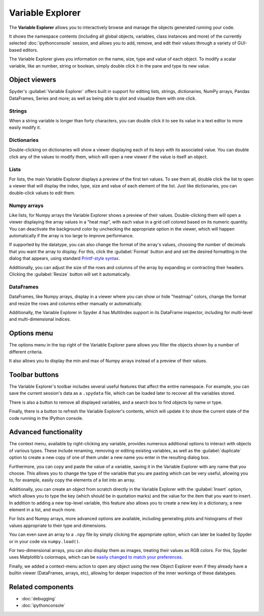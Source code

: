 #################
Variable Explorer
#################

The **Variable Explorer** allows you to interactively browse and manage the objects generated running your code.

.. image:: /images/variable_explorer/variable-explorer-execution.gif
   :alt: Spyder Variable Explorer execution with a variable of type list

It shows the namespace contents (including all global objects, variables, class instances and more) of the currently selected :doc:`ipythonconsole` session, and allows you to add, remove, and edit their values through a variety of GUI-based editors.

.. image:: /images/variable_explorer/variable-explorer-standard.png
   :alt: Spyder Variable Explorer, with a list of variables and their contents

The Variable Explorer gives you information on the name, size, type and value of each object.
To modify a scalar variable, like an number, string or boolean, simply double click it in the pane and type its new value.

.. image:: /images/variable_explorer/variable-explorer-modifying.gif
   :alt: Spyder Variable Explorer modifying value of a variable



==============
Object viewers
==============

Spyder's :guilabel:`Variable Explorer` offers built in support for editing lists, strings, dictionaries, NumPy arrays, Pandas DataFrames, Series and more; as well as being able to plot and visualize them with one click.


Strings
~~~~~~~

When a string variable is longer than forty characters, you can double click it to see its value in a text editor to more easily modify it.

.. image:: /images/variable_explorer/variable-explorer-text-long.png
   :width: 500
   :alt: Variable Explorer text editor, displaying a long string in a window


Dictionaries
~~~~~~~~~~~~

Double-clicking on dictionaries will show a viewer displaying each of its keys with its associated value.
You can double click any of the values to modify them, which will open a new viewer if the value is itself an object.

.. image:: /images/variable_explorer/variable-explorer-dictionary.png
   :width: 500
   :alt: Dictionary editor displaying keys and their types, sizes, and values


Lists
~~~~~

For lists, the main Variable Explorer displays a preview of the first ten values.
To see them all, double click the list to open a viewer that will display the index, type, size and value of each element of the list.
Just like dictionaries, you can double-click values to edit them.

.. image:: /images/variable_explorer/variable-explorer-list.png
   :width: 500
   :alt: List editor displaying a list, showing one being edited


Numpy arrays
~~~~~~~~~~~~

Like lists, for Numpy arrays the Variable Explorer shows a preview of their values.
Double-clicking them will open a viewer displaying the array values in a "heat map", with each value in a grid cell colored based on its numeric quantity.
You can deactivate the background color by unchecking the appropriate option in the viewer, which will happen automatically if the array is too large to improve performance.

.. image:: /images/variable_explorer/variable-explorer-heat-map.png
   :alt: Array editor array, displaying a "heatmap" of its values

If supported by the datatype, you can also change the format of the array's values, choosing the number of decimals that you want the array to display.
For this, click the :guilabel:`Format` button and and set the desired formatting in the dialog that appears, using standard `Printf-style syntax`_.

.. _Printf-style syntax: https://docs.python.org/3/library/stdtypes.html#printf-style-bytes-formatting

Additionally, you can adjust the size of the rows and columns of the array by expanding or contracting their headers.
Clicking the :guilabel:`Resize` button will set it automatically.

.. image:: /images/variable_explorer/variable-explorer-resize.gif
   :alt: Array editor with a 2D int array, showing resizing of columns


DataFrames
~~~~~~~~~~

DataFrames, like Numpy arrays, display in a viewer where you can show or hide "heatmap" colors, change the format and resize the rows and columns either manually or automatically.

.. image:: /images/variable_explorer/variable-explorer-dataframe.png
   :alt: Dataframe editor showing data frame "heatmap"

Additionally, the Variable Explorer in Spyder 4 has MultiIndex support in its DataFrame inspector, including for multi-level and multi-dimensional indices.


.. image:: /images/variable_explorer/variable-explorer-multi-index.png
   :alt: Dataframe editor showing multi-index support



============
Options menu
============

The options menu in the top right of the Variable Explorer pane allows you filter the objects shown by a number of different criteria.

.. image:: /images/variable_explorer/variable-explorer-menu.png
   :alt: Spyder Variable Explorer, with options menu

It also allows you to display the min and max of Numpy arrays instead of a preview of their values.

.. image:: /images/variable_explorer/variable-explorer-array-min-max.png
   :width: 500
   :alt: Variable Explorer showing max and min values of numpy array



===============
Toolbar buttons
===============

The Variable Explorer's toolbar includes several useful features that affect the entire namespace.
For example, you can save the current session's data as a ``.spydata`` file, which can be loaded later to recover all the variables stored.

.. image:: /images/variable_explorer/variable-explorer-import-data.gif
   :alt: Variable Explorer showing how to save and import data

There is also a button to remove all displayed variables, and a search box to find objects by  name or type.

.. image:: /images/variable_explorer/variable-explorer-search.gif
   :alt: Variable Explorer showing how to search variables

Finally, there is a button to refresh the Variable Explorer's contents, which will update it to show the current state of the code running in the IPython console.



======================
Advanced functionality
======================

The context menu, available by right-clicking any variable, provides numerous additional options to interact with objects of various types.
These include renaming, removing or editing existing variables, as well as the :guilabel:`duplicate` option to create a new copy of one of them under a new name you enter in the resulting dialog box.

.. image:: /images/variable_explorer/variable-explorer-duplicate.gif
   :alt: Variable Explorer showing duplicating a variable

Furthermore, you can copy and paste the value of a variable, saving it in the Variable Explorer with any name that you choose.
This allows you to change the type of the variable that you are pasting which can be very useful, allowing you to, for example, easily copy the elements of a list into an array.

.. image:: /images/variable_explorer/variable-explorer-copy-paste.gif
   :alt: Variable Explorer showing copying list into array

Additionally, you can create an object from scratch directly in the Variable Explorer with the :guilabel:`Insert` option, which allows you to type the key (which should be in quotation marks) and the value for the item that you want to insert.
In addition to adding a new top-level variable, this feature also allows you to create a new key in a dictionary, a new element in a list, and much more.

.. image:: /images/variable_explorer/variable-explorer-insert.gif
   :alt: Variable Explorer showing insertion of a new variable

For lists and Numpy arrays, more advanced options are available, including generating plots and histograms of their values appropriate to their type and dimensions.

.. image:: /images/variable_explorer/variable-explorer-histogram-plot.gif
   :alt: Plot window showing a plot, generated via the previous options

You can even save an array to a ``.npy`` file by simply clicking the appropriate option, which can later be loaded by Spyder or in your code via ``numpy.load()``.

.. image:: /images/variable_explorer/variable-explorer-contextmenu-array.png
   :width: 500
   :alt: Context menu for an int array, with the Show image option selected

For two-dimensional arrays, you can also display them as images, treating their values as RGB colors. For this, Spyder uses Matplotlib's colormaps, which can be `easily changed to match your preferences`_.

.. _easily changed to match your preferences: https://matplotlib.org/3.1.0/tutorials/colors/colormaps.html

.. image:: /images/variable_explorer/variable-explorer-show-image.gif
   :alt: Interactive image based on the array's data

Finally, we added a context-menu action to open any object using the new Object Explorer even if they already have a builtin viewer (DataFrames, arrays, etc), allowing for deeper inspection of the inner workings of these datatypes.

.. image:: /images/variable_explorer/variable-explorer-object-explorer.png
   :alt: Object explorer showing dataframe



==================
Related components
==================

* :doc:`debugging`
* :doc:`ipythonconsole`
